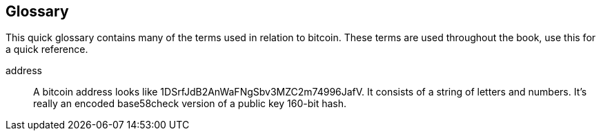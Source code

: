 [glossary]
== Glossary

This quick glossary contains many of the terms used in relation to bitcoin. These terms are used throughout the book, use this for a quick reference.

address::
    A bitcoin address looks like 1DSrfJdB2AnWaFNgSbv3MZC2m74996JafV. It consists of a string of letters and numbers. It's really an encoded base58check version of a public key 160-bit hash.
